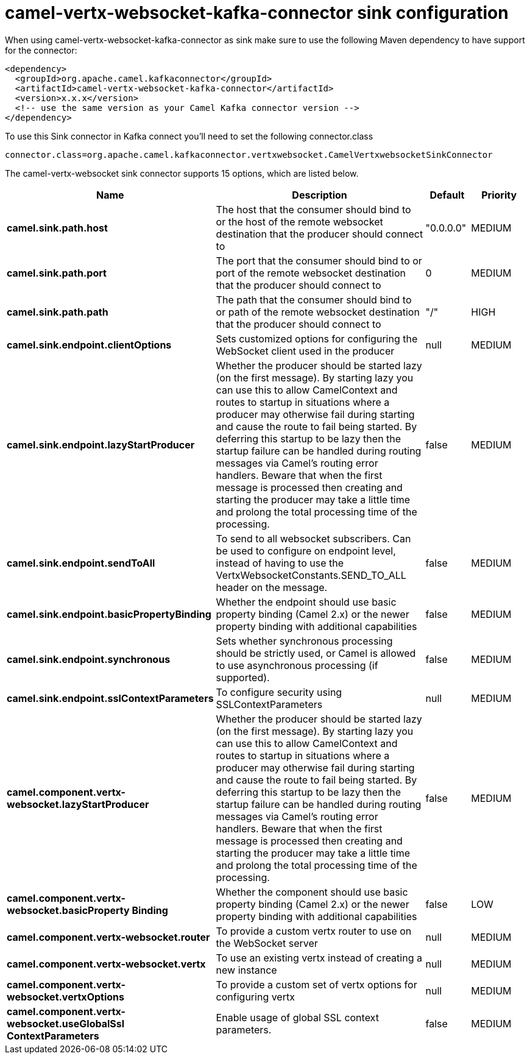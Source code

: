 // kafka-connector options: START
[[camel-vertx-websocket-kafka-connector-sink]]
= camel-vertx-websocket-kafka-connector sink configuration

When using camel-vertx-websocket-kafka-connector as sink make sure to use the following Maven dependency to have support for the connector:

[source,xml]
----
<dependency>
  <groupId>org.apache.camel.kafkaconnector</groupId>
  <artifactId>camel-vertx-websocket-kafka-connector</artifactId>
  <version>x.x.x</version>
  <!-- use the same version as your Camel Kafka connector version -->
</dependency>
----

To use this Sink connector in Kafka connect you'll need to set the following connector.class

[source,java]
----
connector.class=org.apache.camel.kafkaconnector.vertxwebsocket.CamelVertxwebsocketSinkConnector
----


The camel-vertx-websocket sink connector supports 15 options, which are listed below.



[width="100%",cols="2,5,^1,2",options="header"]
|===
| Name | Description | Default | Priority
| *camel.sink.path.host* | The host that the consumer should bind to or the host of the remote websocket destination that the producer should connect to | "0.0.0.0" | MEDIUM
| *camel.sink.path.port* | The port that the consumer should bind to or port of the remote websocket destination that the producer should connect to | 0 | MEDIUM
| *camel.sink.path.path* | The path that the consumer should bind to or path of the remote websocket destination that the producer should connect to | "/" | HIGH
| *camel.sink.endpoint.clientOptions* | Sets customized options for configuring the WebSocket client used in the producer | null | MEDIUM
| *camel.sink.endpoint.lazyStartProducer* | Whether the producer should be started lazy (on the first message). By starting lazy you can use this to allow CamelContext and routes to startup in situations where a producer may otherwise fail during starting and cause the route to fail being started. By deferring this startup to be lazy then the startup failure can be handled during routing messages via Camel's routing error handlers. Beware that when the first message is processed then creating and starting the producer may take a little time and prolong the total processing time of the processing. | false | MEDIUM
| *camel.sink.endpoint.sendToAll* | To send to all websocket subscribers. Can be used to configure on endpoint level, instead of having to use the VertxWebsocketConstants.SEND_TO_ALL header on the message. | false | MEDIUM
| *camel.sink.endpoint.basicPropertyBinding* | Whether the endpoint should use basic property binding (Camel 2.x) or the newer property binding with additional capabilities | false | MEDIUM
| *camel.sink.endpoint.synchronous* | Sets whether synchronous processing should be strictly used, or Camel is allowed to use asynchronous processing (if supported). | false | MEDIUM
| *camel.sink.endpoint.sslContextParameters* | To configure security using SSLContextParameters | null | MEDIUM
| *camel.component.vertx-websocket.lazyStartProducer* | Whether the producer should be started lazy (on the first message). By starting lazy you can use this to allow CamelContext and routes to startup in situations where a producer may otherwise fail during starting and cause the route to fail being started. By deferring this startup to be lazy then the startup failure can be handled during routing messages via Camel's routing error handlers. Beware that when the first message is processed then creating and starting the producer may take a little time and prolong the total processing time of the processing. | false | MEDIUM
| *camel.component.vertx-websocket.basicProperty Binding* | Whether the component should use basic property binding (Camel 2.x) or the newer property binding with additional capabilities | false | LOW
| *camel.component.vertx-websocket.router* | To provide a custom vertx router to use on the WebSocket server | null | MEDIUM
| *camel.component.vertx-websocket.vertx* | To use an existing vertx instead of creating a new instance | null | MEDIUM
| *camel.component.vertx-websocket.vertxOptions* | To provide a custom set of vertx options for configuring vertx | null | MEDIUM
| *camel.component.vertx-websocket.useGlobalSsl ContextParameters* | Enable usage of global SSL context parameters. | false | MEDIUM
|===
// kafka-connector options: END
